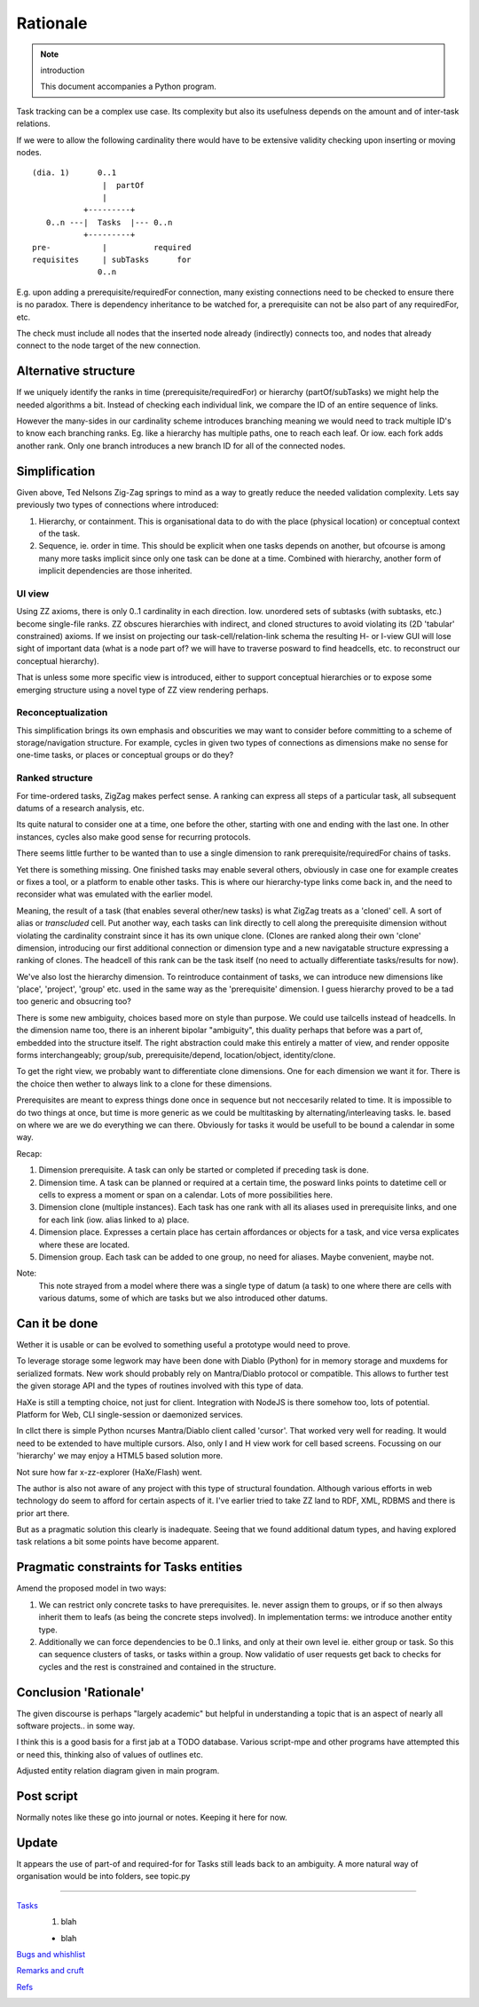 Rationale
=========
.. note:: introduction

    This document accompanies a Python program.


.. figure:: todo.svg


Task tracking can be a complex use case.
Its complexity but also its usefulness depends on the amount
and of inter-task relations.

If we were to allow the following cardinality there would have to
be extensive validity checking upon inserting or moving nodes.

::

    (dia. 1)      0..1
                   |  partOf
                   |
               +---------+
       0..n ---|  Tasks  |--- 0..n
               +---------+
    pre-           |          required
    requisites     | subTasks      for
                  0..n


E.g. upon adding a prerequisite/requiredFor connection, many
existing connections need to be checked to ensure there is no paradox.
There is dependency inheritance to be watched for, a prerequisite
can not be also part of any requiredFor, etc.

The check must include all nodes that the inserted node already
(indirectly) connects too, and nodes that already connect to the node
target of the new connection.

Alternative structure
---------------------
If we uniquely identify the ranks in time (prerequisite/requiredFor)
or hierarchy (partOf/subTasks) we might help the needed algorithms a bit.
Instead of checking each individual link, we compare the ID of an entire sequence
of links.

However the many-sides in our cardinality scheme introduces branching meaning we
would need to track multiple ID's to know each branching ranks. Eg. like a
hierarchy has multiple paths, one to reach each leaf. Or iow. each fork adds
another rank.
Only one branch introduces a new branch ID for all of the connected nodes.

Simplification
--------------
Given above, Ted Nelsons Zig-Zag springs to mind as a way to greatly reduce the
needed validation complexity.
Lets say previously two types of connections where introduced:

1. Hierarchy, or containment. This is organisational data to do with
   the place (physical location) or conceptual context of the task.
2. Sequence, ie. order in time. This should be explicit when one tasks depends on
   another, but ofcourse is among many more tasks implicit since only one task can be done at a time. Combined with hierarchy, another form of implicit dependencies are those
   inherited.

UI view
_________
Using ZZ axioms, there is only 0..1 cardinality in each direction.
Iow. unordered sets of subtasks (with subtasks, etc.) become single-file ranks.
ZZ obscures hierarchies with indirect, and cloned structures to avoid violating
its (2D 'tabular' constrained) axioms. If we insist on projecting our
task-cell/relation-link schema the resulting H- or I-view GUI will lose sight of
important data (what is a node part of? we will have to traverse posward to find
headcells, etc. to reconstruct our conceptual hierarchy).

That is unless some more specific view is introduced, either to support conceptual
hierarchies or to expose some emerging structure using a novel type of
ZZ view rendering perhaps.

Reconceptualization
____________________
This simplification brings its own emphasis and obscurities we may want to
consider before committing to a scheme of storage/navigation structure.
For example, cycles in given two types of connections as dimensions make no
sense for one-time tasks, or places or conceptual groups or do they?

Ranked structure
_________________
For time-ordered tasks, ZigZag makes perfect sense.
A ranking can express all steps of a particular task, all subsequent datums of a
research analysis, etc.

Its quite natural to consider one at a time, one before the other, starting with
one and ending with the last one. In other instances, cycles also make good
sense for recurring protocols.

There seems little further to be wanted than to use a single dimension to
rank prerequisite/requiredFor chains of tasks.

Yet there is something missing. One finished tasks may enable several others,
obviously in case one for example creates or fixes a tool, or a platform to enable
other tasks.
This is where our hierarchy-type links come back in,
and the need to reconsider what was emulated with the earlier model.

Meaning, the result of a task (that enables several other/new tasks)
is what ZigZag treats as a 'cloned' cell. A sort of alias or `transcluded` cell.
Put another way, each tasks can link directly to cell along the prerequisite
dimension without violating the cardinality constraint since it has its own
unique clone.
(Clones are ranked along their own 'clone' dimension, introducing our first
additional connection or dimension type and a new navigatable structure
expressing a ranking of clones. The headcell of this rank can be the task
itself (no need to actually differentiate tasks/results for now).

We've also lost the hierarchy dimension. To reintroduce containment of tasks,
we can introduce new dimensions like 'place', 'project', 'group' etc. used
in the same way as the 'prerequisite' dimension.
I guess hierarchy proved to be a tad too generic and obsucring too?

There is some new ambiguity, choices based more on style than purpose.
We could use tailcells instead of headcells. In the dimension name too, there
is an inherent bipolar "ambiguity", this duality perhaps that before was a part of,
embedded into the structure itself.
The right abstraction could make this entirely a matter of view,
and render opposite forms interchangeably; group/sub, prerequisite/depend,
location/object, identity/clone.

To get the right view, we probably want to differentiate clone dimensions.
One for each dimension we want it for.
There is the choice then wether to always link to a clone for these dimensions.

Prerequisites are meant to express things done once in sequence but not neccesarily
related to time. It is impossible to do two things
at once, but time is more generic as we could be multitasking by
alternating/interleaving tasks. Ie. based on where we are we do everything
we can there. Obviously for tasks it would be usefull to be bound a calendar in
some way.

Recap:

1. Dimension prerequisite. A task can only be started or completed if preceding
   task is done.
2. Dimension time. A task can be planned or required at a certain time, the
   posward links points to datetime cell or cells to express a moment or span
   on a calendar. Lots of more possibilities here.
3. Dimension clone (multiple instances).
   Each task has one rank with all its aliases used in prerequisite links,
   and one for each link (iow. alias linked to a) place.
4. Dimension place. Expresses a certain place has certain affordances or objects
   for a task, and vice versa explicates where these are located.
5. Dimension group. Each task can be added to one group, no need for aliases.
   Maybe convenient, maybe not.

Note:
    This note strayed from a model where there was a single type of datum (a task)
    to one where there are cells with various datums, some of which are tasks but
    we also introduced other datums.

Can it be done
--------------
Wether it is usable or can be evolved to something useful a prototype
would need to prove.

To leverage storage some legwork may have been done with Diablo (Python) for in memory
storage and muxdems for serialized formats. New work should probably rely on
Mantra/Diablo protocol or compatible. This allows to further test the given
storage API and the types of routines involved with this type of data.

HaXe is still a tempting choice, not just for client.
Integration with NodeJS is there somehow too, lots of potential.
Platform for Web, CLI single-session or daemonized services.

In cllct there is simple Python ncurses Mantra/Diablo client called 'cursor'.
That worked very well for reading. It would need to be extended to have
multiple cursors. Also, only I and H view work for cell based screens.
Focussing on our 'hierarchy' we may enjoy a HTML5 based solution more.

Not sure how far x-zz-explorer (HaXe/Flash) went.

The author is also not aware of any project with this type of structural
foundation.
Although various efforts in web technology do seem to afford for certain aspects
of it. I've earlier tried to take ZZ land to RDF, XML, RDBMS and there is prior
art there.

But as a pragmatic solution this clearly is inadequate.
Seeing that we found additional datum types, and having explored task relations
a bit some points have become apparent.

Pragmatic constraints for Tasks entities
----------------------------------------
Amend the proposed model in two ways:

1. We can restrict only concrete tasks to have prerequisites.
   Ie. never assign them to groups, or if so then always inherit them to leafs
   (as being the concrete steps involved). In implementation terms: we introduce
   another entity type.

2. Additionally we can force dependencies to be 0..1 links, and only at their
   own level ie. either group or task.
   So this can sequence clusters of tasks, or tasks within a group.
   Now validatio of user requests get back to checks for cycles and the rest is
   constrained and contained in the structure.


Conclusion 'Rationale'
----------------------
The given discourse is perhaps "largely academic" but helpful in understanding
a topic that is an aspect of nearly all software projects.. in some way.

I think this is a good basis for a first jab at a TODO database.
Various script-mpe and other programs have attempted this or need this,
thinking also of values of outlines etc.

Adjusted entity relation diagram given in main program.

Post script
-----------
Normally notes like these go into journal or notes. Keeping it here for now.

Update
------
It appears the use of part-of and required-for for Tasks still leads back to
an ambiguity.
A more natural way of organisation would be into folders, see topic.py

----

.. TODO: use htd: sentinels to set proc rules per line/range
.. htd:ignore-after

`Tasks <script.mpe#TOD.O>`_
    1. blah

    - blah

`Bugs and whishlist <script.mpe#FIXM.E>`_
    ..

`Remarks and cruft <script.mpe#XX.X>`_
    ..

`Refs <script.mpe#NOT.E>`_
    ..


